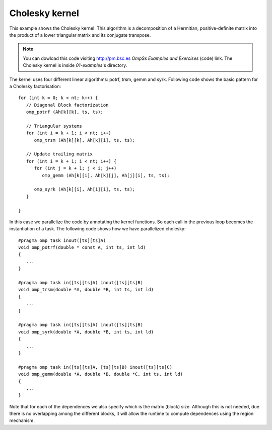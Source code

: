 Cholesky kernel
---------------

.. highlight:: c

This example shows the Cholesky kernel. This algorithm is a decomposition of a Hermitian,
positive-definite matrix into the product of a lower triangular matrix and its conjugate
transpose.

.. note::
  You can dowload this code visiting http://pm.bsc.es *OmpSs Examples and Exercises* (code) link.
  The Cholesky kernel is inside  *01-examples*'s directory.

The kernel uses four different linear algorithms: potrf, trsm, gemm and syrk.
Following code shows the basic pattern for a Cholesky factorisation::

   for (int k = 0; k < nt; k++) {
      // Diagonal Block factorization
      omp_potrf (Ah[k][k], ts, ts);

      // Triangular systems
      for (int i = k + 1; i < nt; i++)
         omp_trsm (Ah[k][k], Ah[k][i], ts, ts);

      // Update trailing matrix
      for (int i = k + 1; i < nt; i++) {
         for (int j = k + 1; j < i; j++)
            omp_gemm (Ah[k][i], Ah[k][j], Ah[j][i], ts, ts);

         omp_syrk (Ah[k][i], Ah[i][i], ts, ts);
      }

   }

In this case we parallelize the code by annotating the kernel functions.
So each call in the previous loop becomes the instantiation of a task.
The following code shows how we have parallelized cholesky::

   #pragma omp task inout([ts][ts]A)
   void omp_potrf(double * const A, int ts, int ld)
   {
      ...
   }

   #pragma omp task in([ts][ts]A) inout([ts][ts]B)
   void omp_trsm(double *A, double *B, int ts, int ld)
   {
      ...
   }
   
   #pragma omp task in([ts][ts]A) inout([ts][ts]B)
   void omp_syrk(double *A, double *B, int ts, int ld)
   {
      ...
   }
   
   #pragma omp task in([ts][ts]A, [ts][ts]B) inout([ts][ts]C)
   void omp_gemm(double *A, double *B, double *C, int ts, int ld)
   {
      ...
   }

Note that for each of the dependences we also specify which is the matrix (block) size.
Although this is not needed, due there is no overlapping among the different blocks,
it will allow the runtime to compute dependences using the region mechanism.

